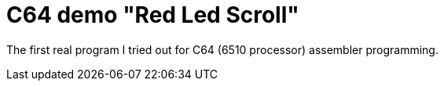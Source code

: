 = C64 demo "Red Led Scroll"

The first real program I tried out for C64 (6510 processor) assembler programming.
